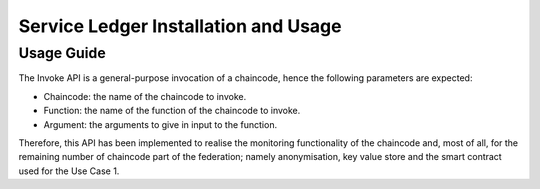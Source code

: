 .. _sl-inf-label:

######################################
Service Ledger Installation and Usage
######################################


Usage Guide
=============

The Invoke API is a general-purpose invocation of a chaincode, hence the following parameters are expected: 

*	Chaincode: the name of the chaincode to invoke.
*	Function: the name of the function of the chaincode to invoke. 
*	Argument: the arguments to give in input to the function.

Therefore, this API has been implemented to realise the monitoring functionality of the chaincode and, most of all, for the remaining number of chaincode part of the federation; namely anonymisation, key value store and the smart contract used for the Use Case 1. 
